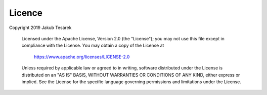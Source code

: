 .. _licence:

Licence
=======
Copyright 2019 Jakub Tesárek

   Licensed under the Apache License, Version 2.0 (the "License");
   you may not use this file except in compliance with the License.
   You may obtain a copy of the License at

       https://www.apache.org/licenses/LICENSE-2.0

   Unless required by applicable law or agreed to in writing, software
   distributed under the License is distributed on an "AS IS" BASIS,
   WITHOUT WARRANTIES OR CONDITIONS OF ANY KIND, either express or implied.
   See the License for the specific language governing permissions and
   limitations under the License.

